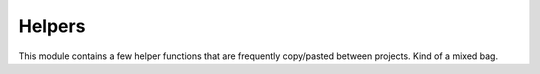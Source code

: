Helpers
=======

.. py:module:: djutils.utils.helpers

This module contains a few helper functions that are frequently copy/pasted
between projects.  Kind of a mixed bag.

.. py:function:: load_class(path)

    dynamically load a class given a string of the format "package.Class"
    
    ::
    
        BackendClass = load_class('djutils.queue.backends.database.DatabaseBackend')

.. py:function:: generic_autodiscover(module_name)

    I have copy/pasted this code too many times...Dynamically autodiscover a
    particular module_name in a django project's INSTALLED_APPS directories,
    a-la django admin's autodiscover() method.
    
    Usage::
    
        generic_autodiscover('commands') # find all commands.py and load 'em
